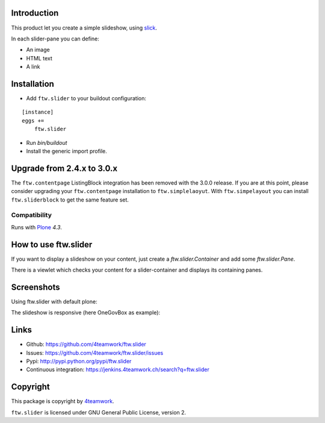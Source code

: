 Introduction
============

This product let you create a simple slideshow, using `slick <http://kenwheeler.github.io/slick>`_.

In each slider-pane you can define:

- An image
- HTML text
- A link


Installation
============


- Add ``ftw.slider`` to your buildout configuration:

::

    [instance]
    eggs +=
        ftw.slider

- Run `bin/buildout`

- Install the generic import profile.


Upgrade from 2.4.x to 3.0.x
===========================

The ``ftw.contentpage`` ListingBlock integration has been removed with the 3.0.0 release.
If you are at this point, please consider upgrading your ``ftw.contentpage`` installation to ``ftw.simplelaoyut``.
With ``ftw.simpelayout`` you can install ``ftw.sliderblock`` to get the same feature set.


Compatibility
-------------

Runs with `Plone <http://www.plone.org/>`_ `4.3`.

How to use ftw.slider
=====================

If you want to display a slideshow on your content, just create a `ftw.slider.Container` and add some `ftw.slider.Pane`.

There is a viewlet which checks your content for a slider-container and displays its containing panes.


Screenshots
===========

Using ftw.slider with default plone:

.. image:: https://github.com/4teamwork/ftw.slider/raw/master/docs/screenshot_default.png

The slideshow is responsive (here OneGovBox as example):

.. image:: https://github.com/4teamwork/ftw.slider/raw/master/docs/screenshot_onegov.png


Links
=====

- Github: https://github.com/4teamwork/ftw.slider
- Issues: https://github.com/4teamwork/ftw.slider/issues
- Pypi: http://pypi.python.org/pypi/ftw.slider
- Continuous integration: https://jenkins.4teamwork.ch/search?q=ftw.slider


Copyright
=========

This package is copyright by `4teamwork <http://www.4teamwork.ch/>`_.

``ftw.slider`` is licensed under GNU General Public License, version 2.
